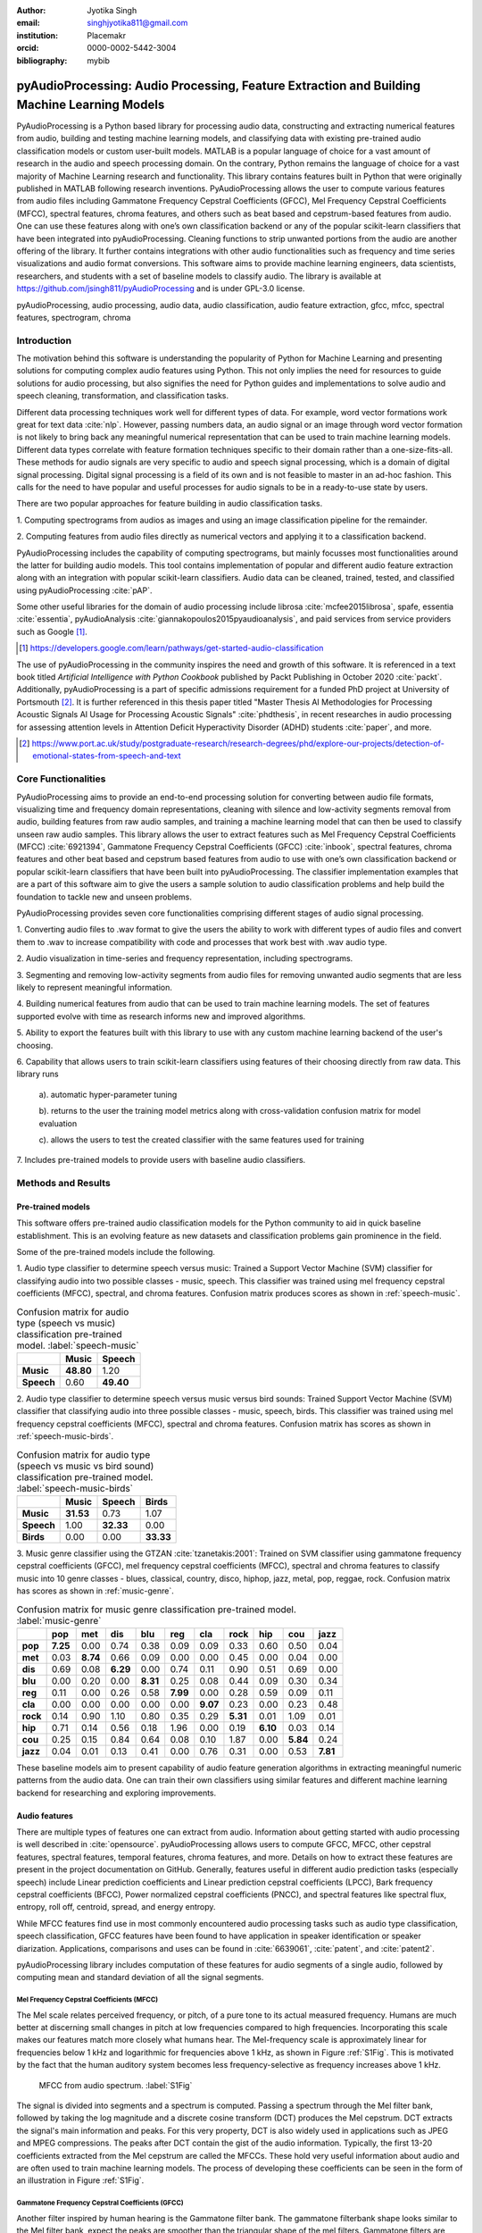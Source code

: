 :author: Jyotika Singh
:email: singhjyotika811@gmail.com
:institution: Placemakr
:orcid: 0000-0002-5442-3004

:bibliography: mybib

--------------------------------------------------------------------------------------------
pyAudioProcessing: Audio Processing, Feature Extraction and Building Machine Learning Models
--------------------------------------------------------------------------------------------

.. class:: abstract

    PyAudioProcessing is a Python based library for processing audio data, constructing
    and extracting numerical features from audio, building and testing machine learning
    models, and classifying data with existing pre-trained audio classification models or
    custom user-built models. MATLAB is a popular language of choice for a vast amount of
    research in the audio and speech processing domain. On the contrary, Python remains
    the language of choice for a vast majority of Machine Learning research and
    functionality. This library contains features built in Python that were originally
    published in MATLAB following research inventions. PyAudioProcessing allows the user to
    compute various features from audio files including Gammatone Frequency Cepstral
    Coefficients (GFCC), Mel Frequency Cepstral Coefficients (MFCC), spectral features,
    chroma features, and others such as beat based and cepstrum-based features from audio.
    One can use these features along with one’s own classification backend or any of the
    popular scikit-learn classifiers that have been integrated into pyAudioProcessing.
    Cleaning functions to strip unwanted portions from the audio are another offering of the library.
    It further contains integrations with other audio functionalities such as frequency and time series
    visualizations and audio format conversions. This software aims to provide
    machine learning engineers, data scientists, researchers, and students with a set of baseline models
    to classify audio. The library is available at https://github.com/jsingh811/pyAudioProcessing
    and is under GPL-3.0 license.

.. class:: keywords

   pyAudioProcessing, audio processing, audio data, audio classification, audio feature extraction,
   gfcc, mfcc, spectral features, spectrogram, chroma

Introduction
============

The motivation behind this software is understanding the popularity of Python for
Machine Learning and presenting solutions for computing complex audio features using
Python. This not only implies the need for resources to guide solutions for audio
processing, but also signifies the need for Python guides and implementations to solve
audio and speech cleaning, transformation, and classification tasks.

Different data processing techniques work well for different types of data. For
example, word vector formations work great for text data :cite:`nlp`. However, passing
numbers data, an audio signal or an image through word vector formation is not likely
to bring back any meaningful numerical representation that can be used to train
machine learning models. Different data types correlate with feature formation
techniques specific to their domain rather than a one-size-fits-all. These methods for
audio signals are very specific to audio and speech signal processing, which is a domain
of digital signal processing. Digital signal processing is a field of its own and is not
feasible to master in an ad-hoc fashion. This calls for the need to have popular and
useful processes for audio signals to be in a ready-to-use state by users.

There are two popular approaches for feature building in audio classification tasks.

1. Computing spectrograms from audios as images and using an image classification
pipeline for the remainder.

2. Computing features from audio files directly as numerical vectors and applying
it to a classification backend.

PyAudioProcessing includes the capability of computing spectrograms, but mainly
focusses most functionalities around the latter for building audio models. This tool contains implementation
of popular and different audio feature extraction along with an integration with popular scikit-learn classifiers.
Audio data can be cleaned, trained, tested, and classified using pyAudioProcessing :cite:`pAP`.

Some other useful libraries for the domain of audio processing include librosa
:cite:`mcfee2015librosa`, spafe, essentia :cite:`essentia`,
pyAudioAnalysis :cite:`giannakopoulos2015pyaudioanalysis`, and paid services from service
providers such as Google [#]_.

.. [#] https://developers.google.com/learn/pathways/get-started-audio-classification

The use of pyAudioProcessing in the community inspires the need and growth of this software.
It is referenced in a text book titled `Artificial Intelligence with Python Cookbook` published by
Packt Publishing in October 2020 :cite:`packt`. Additionally, pyAudioProcessing is a part of specific
admissions requirement for a funded PhD project at University of Portsmouth [#]_.
It is further referenced in this thesis paper titled "Master Thesis AI Methodologies for Processing
Acoustic Signals AI Usage for Processing Acoustic Signals" :cite:`phdthesis`, in recent researches in audio
processing for assessing attention levels in Attention Deficit Hyperactivity Disorder (ADHD)
students :cite:`paper`, and more.

.. [#] https://www.port.ac.uk/study/postgraduate-research/research-degrees/phd/explore-our-projects/detection-of-emotional-states-from-speech-and-text

Core Functionalities
====================

PyAudioProcessing aims to provide an end-to-end processing solution for converting between audio file
formats, visualizing time and frequency domain representations, cleaning with silence and low-activity
segments removal from audio, building features from raw audio samples, and training a
machine learning model that can then be used to classify unseen raw audio samples.
This library allows the user to extract features such as Mel Frequency Cepstral Coefficients (MFCC) :cite:`6921394`,
Gammatone Frequency Cepstral Coefficients (GFCC) :cite:`inbook`, spectral features,
chroma features and other beat based and cepstrum based features from audio to use
with one’s own classification backend or popular scikit-learn classifiers that have been
built into pyAudioProcessing. The classifier implementation examples that are a part of this software aim to give the users
a sample solution to audio classification problems and help build the foundation to
tackle new and unseen problems.

PyAudioProcessing provides seven core functionalities comprising different stages of audio signal processing.

1. Converting audio files to .wav  format to give the users the ability to work with different types of audio
files and convert them to .wav to increase compatibility with code and processes that work best with .wav audio type.

2. Audio visualization in time-series and frequency representation, including
spectrograms.

3. Segmenting and removing low-activity segments from audio files for removing unwanted audio segments that are
less likely to represent meaningful information.

4. Building numerical features from audio that can be used to train machine learning models. The set of features
supported evolve with time as research informs new and improved algorithms.

5. Ability to export the features built with this library to use with any custom machine learning backend of
the user's choosing.

6. Capability that allows users to train scikit-learn classifiers using features of their choosing directly
from raw data. This library runs

  a). automatic hyper-parameter tuning

  b). returns to the user the training model metrics along with cross-validation confusion matrix for model evaluation

  c). allows the users to test the created classifier with the same features used for training

7. Includes pre-trained models to provide users with baseline audio
classifiers.



Methods and Results
===================

Pre-trained models
------------------

This software offers pre-trained audio classification models for the Python community to aid in quick baseline establishment.
This is an evolving feature as new datasets and classification problems gain prominence in the field.

Some of the pre-trained models include the following.

1. Audio type classifier to determine speech versus music:
Trained a Support Vector Machine (SVM) classifier for classifying audio into two possible classes - music,
speech. This classifier was trained using mel frequency cepstral coefficients (MFCC), spectral, and chroma features.
Confusion matrix produces scores as shown in :ref:`speech-music`.

.. table:: Confusion matrix for audio type (speech vs music) classification pre-trained model. :label:`speech-music`

     +-----------+------------+------------+
     |           | **Music**  | **Speech** |
     +-----------+------------+------------+
     | **Music** | **48.80**  | 1.20       |
     +-----------+------------+------------+
     | **Speech**| 0.60       | **49.40**  |
     +-----------+------------+------------+


2. Audio type classifier to determine speech versus music versus bird sounds:
Trained Support Vector Machine (SVM) classifier that classifying audio into three possible classes -
music, speech, birds. This classifier was trained using mel frequency cepstral coefficients (MFCC), spectral and
chroma features. Confusion matrix has scores as shown in :ref:`speech-music-birds`.

.. table:: Confusion matrix for audio type (speech vs music vs bird sound) classification pre-trained model. :label:`speech-music-birds`

     +-----------+------------+------------+------------+
     |           | **Music**  | **Speech** | **Birds**  |
     +-----------+------------+------------+------------+
     | **Music** | **31.53**  | 0.73       | 1.07       |
     +-----------+------------+------------+------------+
     | **Speech**| 1.00       | **32.33**  | 0.00       |
     +-----------+------------+------------+------------+
     | **Birds** | 0.00       | 0.00       | **33.33**  |
     +-----------+------------+------------+------------+

3. Music genre classifier using the GTZAN :cite:`tzanetakis:2001`:
Trained on SVM classifier using gammatone frequency cepstral coefficients (GFCC),
mel frequency cepstral coefficients (MFCC), spectral and chroma features to classify
music into 10 genre classes - blues, classical, country, disco, hiphop,
jazz, metal, pop, reggae, rock. Confusion matrix has scores as shown in :ref:`music-genre`.

.. table:: Confusion matrix for music genre classification pre-trained model. :label:`music-genre`
    :class: w

    +----------+----------+----------+----------+----------+----------+----------+----------+----------+----------+----------+
    |          | **pop**  | **met**  | **dis**  | **blu**  | **reg**  | **cla**  | **rock** | **hip**  | **cou**  | **jazz** |
    +----------+----------+----------+----------+----------+----------+----------+----------+----------+----------+----------+
    | **pop**  | **7.25** | 0.00     | 0.74     | 0.38     | 0.09     | 0.09     | 0.33     | 0.60     | 0.50     | 0.04     |
    +----------+----------+----------+----------+----------+----------+----------+----------+----------+----------+----------+
    | **met**  | 0.03     | **8.74** | 0.66     | 0.09     | 0.00     | 0.00     | 0.45     | 0.00     | 0.04     | 0.00     |
    +----------+----------+----------+----------+----------+----------+----------+----------+----------+----------+----------+
    | **dis**  | 0.69     | 0.08     | **6.29** | 0.00     | 0.74     | 0.11     | 0.90     | 0.51     | 0.69     | 0.00     |
    +----------+----------+----------+----------+----------+----------+----------+----------+----------+----------+----------+
    | **blu**  | 0.00     | 0.20     | 0.00     | **8.31** | 0.25     | 0.08     | 0.44     | 0.09     | 0.30     | 0.34     |
    +----------+----------+----------+----------+----------+----------+----------+----------+----------+----------+----------+
    | **reg**  | 0.11     | 0.00     | 0.26     | 0.58     | **7.99** | 0.00     | 0.28     | 0.59     | 0.09     | 0.11     |
    +----------+----------+----------+----------+----------+----------+----------+----------+----------+----------+----------+
    | **cla**  | 0.00     | 0.00     | 0.00     | 0.00     | 0.00     | **9.07** | 0.23     | 0.00     | 0.23     | 0.48     |
    +----------+----------+----------+----------+----------+----------+----------+----------+----------+----------+----------+
    | **rock** | 0.14     | 0.90     | 1.10     | 0.80     | 0.35     | 0.29     | **5.31** | 0.01     | 1.09     | 0.01     |
    +----------+----------+----------+----------+----------+----------+----------+----------+----------+----------+----------+
    | **hip**  | 0.71     | 0.14     | 0.56     | 0.18     | 1.96     | 0.00     | 0.19     | **6.10** | 0.03     | 0.14     |
    +----------+----------+----------+----------+----------+----------+----------+----------+----------+----------+----------+
    | **cou**  | 0.25     | 0.15     | 0.84     | 0.64     | 0.08     | 0.10     | 1.87     | 0.00     | **5.84** | 0.24     |
    +----------+----------+----------+----------+----------+----------+----------+----------+----------+----------+----------+
    | **jazz** | 0.04     | 0.01     | 0.13     | 0.41     | 0.00     | 0.76     | 0.31     | 0.00     | 0.53     | **7.81** |
    +----------+----------+----------+----------+----------+----------+----------+----------+----------+----------+----------+


These baseline models aim to present capability of audio feature generation algorithms
in extracting meaningful numeric patterns from the audio data. One can train their own
classifiers using similar features and different machine learning backend for researching
and exploring improvements.


Audio features
--------------

There are multiple types of features one can extract from audio. Information about
getting started with audio processing is well described in :cite:`opensource`.
pyAudioProcessing allows users to compute GFCC, MFCC, other cepstral features, spectral features,
temporal features, chroma features, and more. Details on how to extract these features
are present in the project documentation on GitHub. Generally, features useful in different audio prediction
tasks (especially speech) include Linear prediction coefficients and Linear prediction cepstral coefficients (LPCC),
Bark frequency cepstral coefficients (BFCC), Power normalized cepstral coefficients (PNCC), and
spectral features like spectral flux, entropy, roll off, centroid, spread, and energy entropy.

While MFCC features find use in most commonly encountered audio processing tasks such as audio type
classification, speech classification, GFCC features have been found to have application in speaker
identification or speaker diarization. Applications, comparisons and uses can be found
in :cite:`6639061`, :cite:`patent`, and :cite:`patent2`.

pyAudioProcessing library includes computation of these features for audio segments of a single audio,
followed by computing mean and standard deviation of all the signal segments.


**Mel Frequency Cepstral Coefficients (MFCC)**
^^^^^^^^^^^^^^^^^^^^^^^^^^^^^^^^^^^^^^^^^^^^^^

The Mel scale relates perceived frequency, or pitch, of a pure tone to its actual measured
frequency. Humans are much better at discerning small changes in pitch at low frequencies
compared to high frequencies. Incorporating this scale makes our features match more
closely what humans hear. The Mel-frequency scale is approximately linear for frequencies
below 1 kHz and logarithmic for frequencies above 1 kHz, as shown in Figure :ref:`S1Fig`.
This is motivated by the fact that the human auditory system becomes less frequency-selective as
frequency increases above 1 kHz.

.. figure:: S1_Fig.png
   :scale: 39%
   :figclass: w

   MFCC from audio spectrum. :label:`S1Fig`

The signal is divided into segments and a spectrum is computed.
Passing a spectrum through the Mel filter bank, followed by taking the log magnitude and a
discrete cosine transform (DCT) produces the Mel cepstrum. DCT extracts the signal's main
information and peaks. For this very property, DCT is also widely used in applications such as
JPEG and MPEG compressions. The peaks after DCT contain the gist of the audio information.
Typically, the first 13-20 coefficients extracted from the Mel cepstrum are called the MFCCs.
These hold very useful information about audio and are often used to train machine learning models.
The process of developing these coefficients can be seen in the form of an illustration in Figure :ref:`S1Fig`.


Gammatone Frequency Cepstral Coefficients (GFCC)
^^^^^^^^^^^^^^^^^^^^^^^^^^^^^^^^^^^^^^^^^^^^^^^^

Another filter inspired by human hearing is the Gammatone filter bank. The
gammatone filterbank shape looks similar to the Mel filter bank, expect the peaks
are smoother than the triangular shape of the mel filters. Gammatone filters
are conceived to be a good approximation to the human auditory filters and are used as a
front-end simulation of the cochlea. Since a human ear is the perfect receiver and distinguisher
of speakers in the presence of noise or no noise, construction of gammatone filters that mimic
auditory filters became desirable. Thus, it has many applications in speech processing because
it aims to replicate how we hear.

.. figure:: S2_Fig.png
   :scale: 34%
   :figclass: w

   GFCC from audio spectrum. :label:`S2Fig`

GFCCs are formed by passing the spectrum through Gammatone filter bank, followed by
loudness compression and DCT, as seen in Figure :ref:`S2Fig`. The first
(approximately) 22 features are called GFCCs. GFCCs have a number of applications
in speech processing, such as speaker identification.

Temporal Features
^^^^^^^^^^^^^^^^^

Temporal features from audio are extracted from the signal information in its time domain representations.
Examples include signal energy, entropy, zero crossing rate, etc.


Spectral features
^^^^^^^^^^^^^^^^^

Spectral features on the other hand derive information contained in the frequency domain representation of an audio signal.
The signal can be converted from time domain to frequency domain using Fourier Transform. Useful
features from the signal spectrum include fundamental frequency, spectral entropy, spectral spread, spectral flux,
spectral centroid, spectral roll-off, etc.


Chroma Features
^^^^^^^^^^^^^^^

Chroma features are highly popular for music audio data.
In Western music, the term chroma feature or chromagram closely relates to the twelve different pitch classes.
Chroma-based features, which are also referred to as "pitch class profiles", are a powerful tool for analyzing
music whose pitches can be meaningfully categorized (often into twelve categories : A, A#, B, C, C#, D, D#, E, F, F#, G, G#
) and whose tuning approximates to the equal-tempered scale :cite:`chromawiki`.
A popular characteristic of chroma features is that they capture the harmonic and melodic attributes of audio,
while being robust to changes in timbre and instrumentation.


Audio data cleaning
-------------------

Often times an audio has multiple segments present in the same signal that do not contain anything but
silence or a slight degree of background noise compared to the rest of the audio.
For most applications, those low activity segments make up for the relevant information
of the signal.

The audio clip shown in Figure :ref:`S3Fig` is a human saying the word "london" and represents
the audio plotted in time-domain, with signal amplitude as y-axis and sample number as x-axis. The
areas where the signal looks closer to zero/low in amplitude are areas where speech is absent and
represents the pauses the speaker took while saying the word "london".

.. figure:: S3_Fig.png
   :scale: 30%
   :figclass: bht

   Time-series representation of speech for "london". :label:`S3Fig`

Figure :ref:`S4Fig` shows the spectrogram of the same audio signal. A spectrogram contains time
on the x-axis and frequency of the y-axis. A spectrogram is a visual representation of the
spectrum of frequencies of a signal as it varies with time. When applied to an audio signal,
spectrograms are sometimes called sonographs, voiceprints, or voicegrams. When the data are
represented in a 3D plot they may be called waterfalls. As :cite:`wiki-spec` mentions, spectrograms
are used extensively in the fields of music, linguistics, sonar, radar, speech processing, seismology,
and others. Spectrograms of audio can be used to identify spoken words phonetically, and to analyze the
various calls of animals. A spectrogram can be generated by an optical spectrometer, a bank of band-pass
filters, by Fourier transform or by a wavelet transform. A spectrogram is usually depicted as a heat map,
i.e., as an image with the intensity shown by varying the color or brightness.

.. figure:: S4_Fig.png
   :scale: 30%
   :figclass: bht

   Spectrogram of speech for "london". :label:`S4Fig`

After applying the algorithm for signal alteration to remove irrelevant and low activity audio
segments, the resultant audio's time-series plot looks like Figure :ref:`S5Fig`. The spectrogram
looks like Figure :ref:`S6Fig`. It can be seen that the low activity areas are now missing from the
audio and the resultant audio contains more activity filled regions. This algorithm removes silences
as well as low-activity regions from the audio.

.. figure:: S5_Fig.png
   :scale: 30%
   :figclass: bht

   Time-series representation of cleaned speech for "london". :label:`S5Fig`

.. figure:: S6_Fig.png
  :scale: 30%
  :figclass: bht

  Spectrogram of cleaned speech for "london". :label:`S6Fig`

These visualizations were produced using pyAudioProcessing and can be produced for any audio signal
using the library.

Impact of cleaning on feature formations for a classification task
^^^^^^^^^^^^^^^^^^^^^^^^^^^^^^^^^^^^^^^^^^^^^^^^^^^^^^^^^^^^^^^^^^
A spoken location name classification problem was considered for this evaluation.
The dataset consisted of 23 samples for training per class and 17 samples for testing per class.
The total number of classes are 2 - london and boston. This dataset can be found linked in the project
readme of pyAudioProcessing. For comparative purposes, the classifier is kept constant
at SVM, and the parameter C is chosen based on grid search for each experiment based
on best precision, recall and F1. Results in table :ref:`clean` show the impact of
applying the low-activity region removal using pyAudioProcessing prior to training
the model using MFCC features.

It can be seen that the accuracies increased when audios were cleaned prior to training the model.
This is specially useful in cases where silence or low-activity regions in the
audio do not contribute to the predictions and act as noise in the signal.

.. table:: Performance comparison on test data between MFCC feature trained model with and without cleaning. :label:`clean`

   +------------------+------------------+------------------+
   | Features (Tools) | boston acc       | london acc       |
   +==================+==================+==================+
   | **mfcc**         | 0.765            | 0.412            |
   +------------------+------------------+------------------+
   | **clean+mfcc**   | **0.823**        | **0.471**        |
   +------------------+------------------+------------------+

Integrations
------------


Training, classification, and evaluation
^^^^^^^^^^^^^^^^^^^^^^^^^^^^^^^^^^^^^^^^

The library contains integrations with scikit-learn classifiers for passing audio
through feature extraction followed by classification directly using the raw audios
as input. Training results include computation of cross-validation results along
with hyperparameter tuning details.


Audio format conversion
^^^^^^^^^^^^^^^^^^^^^^^

Some applications and integrations work best with .wav data format. pyAudioProcessing
integrates with tools that perform format conversion and presents it as a functionality
via the library.


Audio visualization
^^^^^^^^^^^^^^^^^^^

Spectrograms are 2-D images representing sequences of spectra with time along one axis,
frequency along the other, and brightness or color representing the strength of a frequency
component at each time frame :cite:`spectro`. Not only can one see whether there is more or less energy at,
for example, 2 Hz vs 10 Hz, but one can also see how energy levels vary over time :cite:`specPNSN`.
Some of the convolutional neural network architectures for images can be applied to audios on top of
the spectrograms. This is a different route of building audio models is developing spectrograms
followed by image processing.
Time-series, frequency-domain, and spectrograms (both time and frequency domains)
can be retrieved using pyAudioProcessing and its integrations.
See figures :ref:`S5Fig` and :ref:`S4Fig` as examples.


Conclusion
==========

In this paper pyAudioProcessing, an open-source Python library, is presented that implements and integrates a
wide range of audio processing functionalities. Using pyAudioProcessing, one can read and visualize
audios, clean audio signals by removal of irrelevant content, build and extract complex features such
as GFCC, MFCC and other spectrum and cepstrum based features, build classification models,
and use pre-built trained baseline models to classify different types of audio. Wrappers along with
command-line usage examples are provided in the software's readme and wiki for giving the user
flexibility of usage. pyAudioProcessing has been used in active research around audio processing
and can be used as the basis for further python-based research efforts.

pyAudioProcessing is updated frequently in order to apply enhancements and new functionalities
with recent research efforts of the digital signal processing and machine learning community.
Some of the ongoing implementations include LPCC feature additions and integration with deep learning backend.

Acknowledgments
===============

This project was built with the consideration for contributions towards the open-source community.
We want to thank the open-source community and Github for making open-source contributions possible.


References
----------
